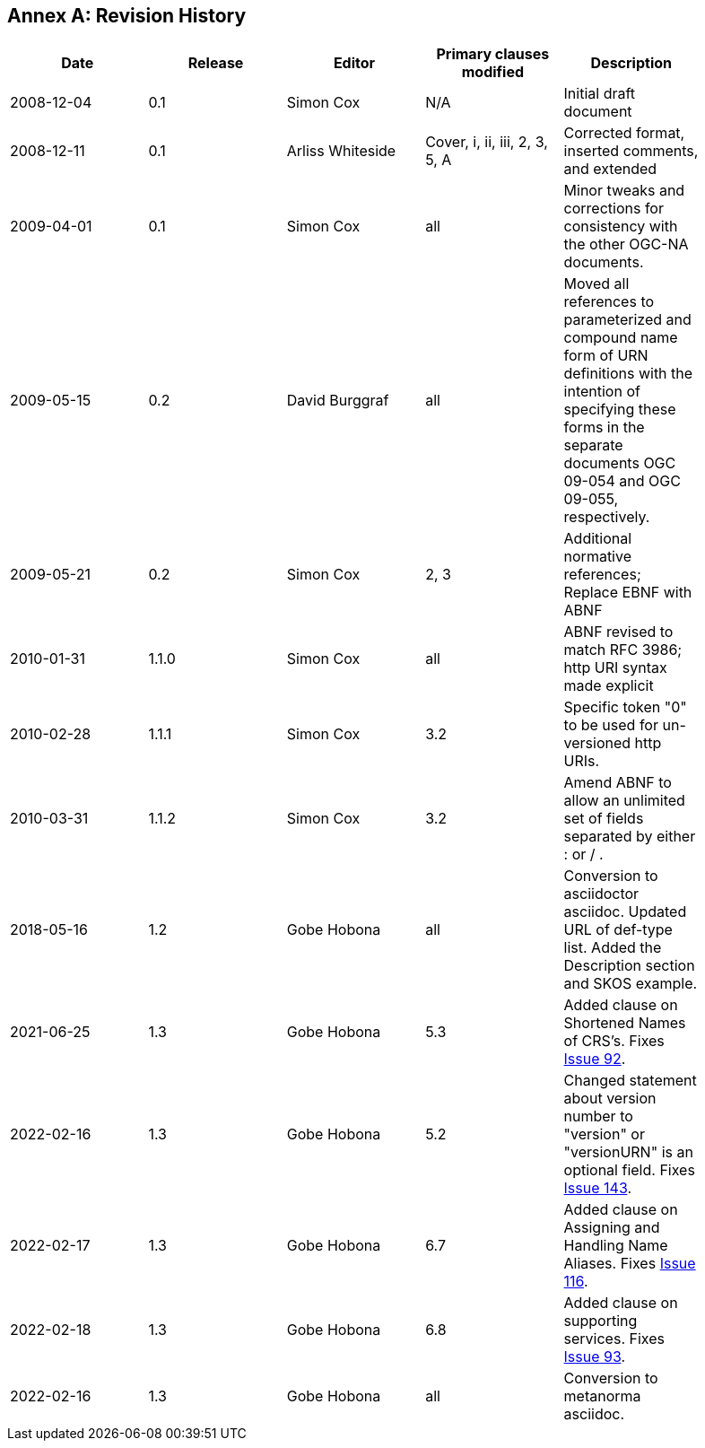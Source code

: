 [appendix]
:appendix-caption: Annex
== Revision History

[width="90%",options="header"]
|===
|Date |Release |Editor | Primary clauses modified |Description
|2008-12-04 |0.1 |Simon Cox |N/A |Initial draft document
|2008-12-11 |0.1 |Arliss Whiteside |Cover, i, ii, iii, 2, 3, 5, A  |Corrected format, inserted comments, and extended
|2009-04-01 |0.1 |Simon Cox |all |Minor tweaks and corrections for consistency with the other OGC-NA documents.
|2009-05-15 |0.2 |David Burggraf |all |Moved all references to parameterized and compound name form of URN definitions with the intention of specifying these forms in the separate documents OGC 09-054 and OGC 09-055, respectively.
|2009-05-21 |0.2 |Simon Cox |2, 3 |Additional normative references; Replace EBNF with ABNF
|2010-01-31 |1.1.0 |Simon Cox |all |ABNF revised to match RFC 3986; http URI syntax made explicit
|2010-02-28 |1.1.1 |Simon Cox |3.2 |Specific token "0" to be used for un-versioned http URIs.
|2010-03-31 |1.1.2 |Simon Cox |3.2 |Amend ABNF to allow an unlimited set of fields separated by either : or / .
|2018-05-16 |1.2 |Gobe Hobona |all | Conversion to asciidoctor asciidoc. Updated URL of def-type list. Added the Description section and SKOS example.
|2021-06-25 |1.3 |Gobe Hobona |5.3 | Added clause on Shortened Names of CRS's. Fixes https://github.com/opengeospatial/NamingAuthority/issues/92[Issue 92].
|2022-02-16 |1.3 |Gobe Hobona |5.2 | Changed statement about version number to "version" or "versionURN" is an optional field. Fixes https://github.com/opengeospatial/NamingAuthority/issues/143[Issue 143].
|2022-02-17 |1.3 |Gobe Hobona |6.7 | Added clause on Assigning and Handling Name Aliases. Fixes https://github.com/opengeospatial/NamingAuthority/issues/116[Issue 116].
|2022-02-18 |1.3 |Gobe Hobona |6.8 | Added clause on supporting services. Fixes https://github.com/opengeospatial/NamingAuthority/issues/93[Issue 93].
|2022-02-16 |1.3 |Gobe Hobona |all | Conversion to metanorma asciidoc.
|===
